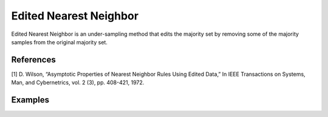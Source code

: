 Edited Nearest Neighbor
========================================================

Edited Nearest Neighbor is an under-sampling method that edits the majority set by removing some of the majority samples from the original majority set.

.. py:function:: enn(data, y, samp_method = "balance", drop_na_col = True, drop_na_row = True, rel_thres = 0.5, rel_method = "auto", rel_xtrm_type = "both", rel_coef = 1.5, rel_ctrl_pts_rg = None, k = 3, n_jobs = 1, k_neighbors_classifier = None):

   
   :param data: Pandas dataframe, the dataset to re-sample.
   :type data: :term:`Pandas dataframe`
   :param str y: Column name of the target variable in the Pandas dataframe.
   :param str samp_method: Method to determine re-sampling percentage. Either ``balance`` or ``extreme``.
   :param bool drop_na_col: Determine whether or not automatically drop columns containing NaN values. The data frame should not contain any missing values, so it is suggested to keep it as default.
   :param bool drop_na_row: Determine whether or not automatically drop rows containing NaN values. The data frame should not contain any missing values, so it is suggested to keep it as default.
   :param float rel_thres: Relevance threshold, above which a sample is considered rare. Must be a real number between 0 and 1 (0, 1].
   :param str rel_method: Method to define the relevance function, either ``auto`` or ``manual``. If ``manual``, must specify ``rel_ctrl_pts_rg``.
   :param str rel_xtrm_type: Distribution focus, ``high``, ``low``, or ``both``. If ``high``, rare cases having small y values will be considerd as normal, and vise versa.
   :param float rel_coef: Coefficient for box plot.
   :param rel_ctrl_pts_rg: Manually specify the regions of interest. See `SMOGN advanced example <https://github.com/nickkunz/smogn/blob/master/examples/smogn_example_3_adv.ipynb>`_ for more details.
   :type rel_ctrl_pts_rg: :term:`2D array`
   :param int k: The number of neighbors considered. Must be a positive integer.
   :param int n_jobs: The number of parallel jobs to run for neighbors search. Must be an integer. See `sklearn.neighbors.KNeighborsClassifier <https://scikit-learn.org/stable/modules/generated/sklearn.neighbors.KNeighborsClassifier.html>`_ for more details.
   :param k_neighbors_classifier: If users want to define more parameters of KNeighborsClassifier, such as ``weights``, ``algorithm``, ``leaf_size``, and ``metric``, they can create an instance of KNeighborsClassifier and pass it to this method. In that case, setting ``k`` and ``n_jobs`` will have no effect.
   :type k_neighbors_classifier: :term:`KNeighborsClassifier`
   :return: Re-sampled dataset.
   :rtype: :term:`Pandas dataframe`
   :raises ValueError: If an input attribute has wrong data type or invalid value, or relevance values are all zero or all one.

References
----------
[1] D. Wilson, “Asymptotic Properties of Nearest Neighbor Rules Using Edited Data,” In IEEE Transactions on Systems, Man, and Cybernetrics, vol. 2 (3), pp. 408-421, 1972.

Examples
--------
.. doctest::

    >>> from ImbalancedLearningRegression import enn
    >>> housing = pandas.read_csv("https://raw.githubusercontent.com/paobranco/ImbalancedLearningRegression/master/data/housing.csv")
    >>> housing_enn = enn(data = housing, y = "SalePrice")
